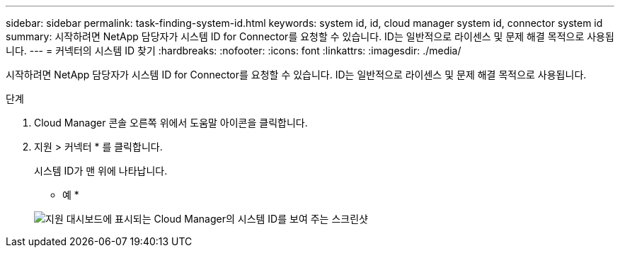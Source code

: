 ---
sidebar: sidebar 
permalink: task-finding-system-id.html 
keywords: system id, id, cloud manager system id, connector system id 
summary: 시작하려면 NetApp 담당자가 시스템 ID for Connector를 요청할 수 있습니다. ID는 일반적으로 라이센스 및 문제 해결 목적으로 사용됩니다. 
---
= 커넥터의 시스템 ID 찾기
:hardbreaks:
:nofooter: 
:icons: font
:linkattrs: 
:imagesdir: ./media/


[role="lead"]
시작하려면 NetApp 담당자가 시스템 ID for Connector를 요청할 수 있습니다. ID는 일반적으로 라이센스 및 문제 해결 목적으로 사용됩니다.

.단계
. Cloud Manager 콘솔 오른쪽 위에서 도움말 아이콘을 클릭합니다.
. 지원 > 커넥터 * 를 클릭합니다.
+
시스템 ID가 맨 위에 나타납니다.

+
* 예 *

+
image:screenshot_system_id.gif["지원 대시보드에 표시되는 Cloud Manager의 시스템 ID를 보여 주는 스크린샷"]


